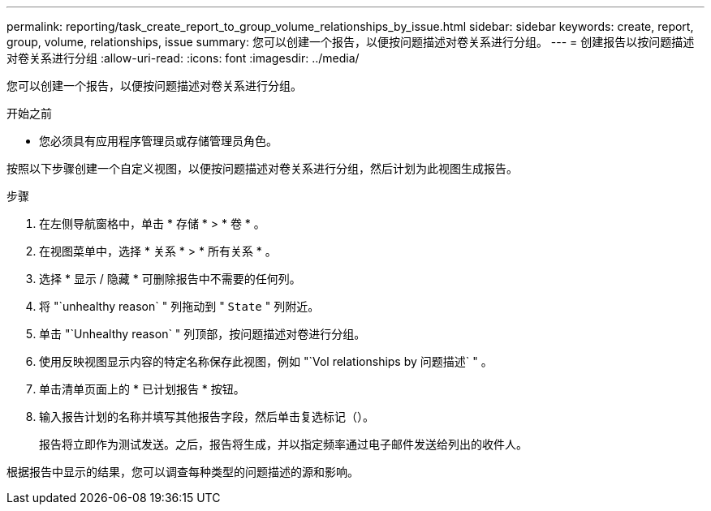 ---
permalink: reporting/task_create_report_to_group_volume_relationships_by_issue.html 
sidebar: sidebar 
keywords: create, report, group, volume, relationships, issue 
summary: 您可以创建一个报告，以便按问题描述对卷关系进行分组。 
---
= 创建报告以按问题描述对卷关系进行分组
:allow-uri-read: 
:icons: font
:imagesdir: ../media/


[role="lead"]
您可以创建一个报告，以便按问题描述对卷关系进行分组。

.开始之前
* 您必须具有应用程序管理员或存储管理员角色。


按照以下步骤创建一个自定义视图，以便按问题描述对卷关系进行分组，然后计划为此视图生成报告。

.步骤
. 在左侧导航窗格中，单击 * 存储 * > * 卷 * 。
. 在视图菜单中，选择 * 关系 * > * 所有关系 * 。
. 选择 * 显示 / 隐藏 * 可删除报告中不需要的任何列。
. 将 "`unhealthy reason` " 列拖动到 " `State` " 列附近。
. 单击 "`Unhealthy reason` " 列顶部，按问题描述对卷进行分组。
. 使用反映视图显示内容的特定名称保存此视图，例如 "`Vol relationships by 问题描述` " 。
. 单击清单页面上的 * 已计划报告 * 按钮。
. 输入报告计划的名称并填写其他报告字段，然后单击复选标记（image:../media/blue_check.gif[""]）。
+
报告将立即作为测试发送。之后，报告将生成，并以指定频率通过电子邮件发送给列出的收件人。



根据报告中显示的结果，您可以调查每种类型的问题描述的源和影响。
